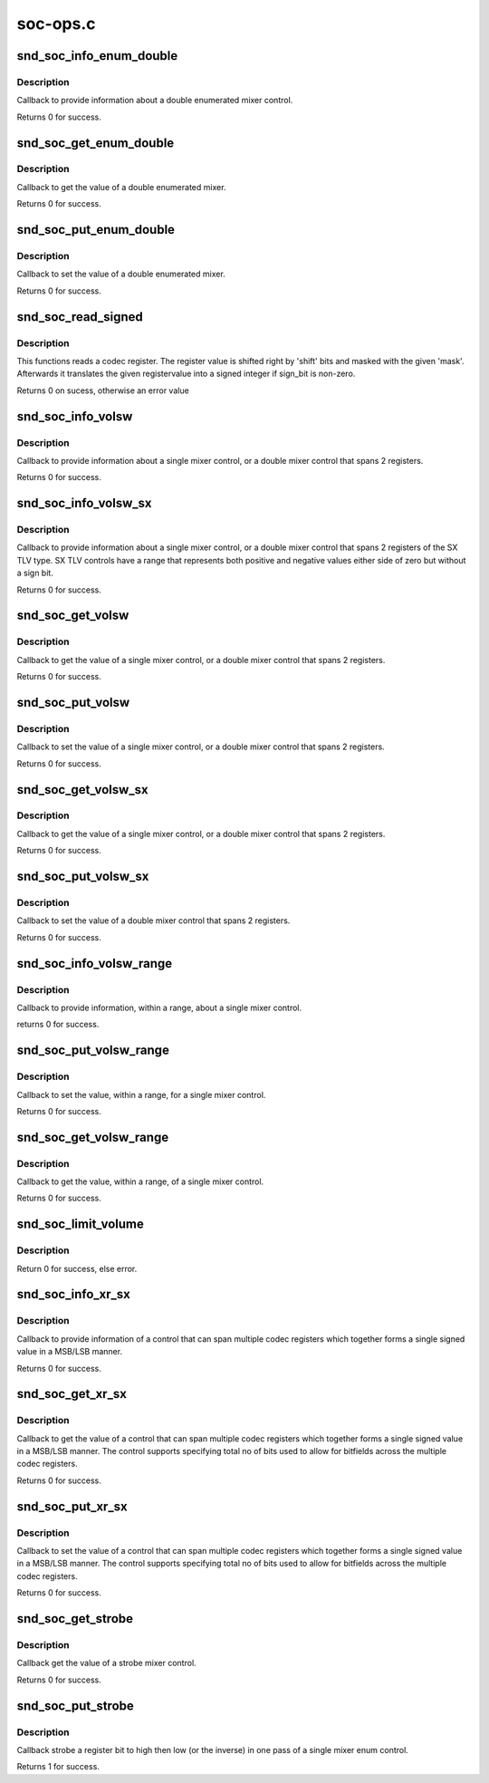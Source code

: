 .. -*- coding: utf-8; mode: rst -*-

=========
soc-ops.c
=========


.. _`snd_soc_info_enum_double`:

snd_soc_info_enum_double
========================

.. c:function:: int snd_soc_info_enum_double (struct snd_kcontrol *kcontrol, struct snd_ctl_elem_info *uinfo)

    enumerated double mixer info callback

    :param struct snd_kcontrol \*kcontrol:
        mixer control

    :param struct snd_ctl_elem_info \*uinfo:
        control element information



.. _`snd_soc_info_enum_double.description`:

Description
-----------

Callback to provide information about a double enumerated
mixer control.

Returns 0 for success.



.. _`snd_soc_get_enum_double`:

snd_soc_get_enum_double
=======================

.. c:function:: int snd_soc_get_enum_double (struct snd_kcontrol *kcontrol, struct snd_ctl_elem_value *ucontrol)

    enumerated double mixer get callback

    :param struct snd_kcontrol \*kcontrol:
        mixer control

    :param struct snd_ctl_elem_value \*ucontrol:
        control element information



.. _`snd_soc_get_enum_double.description`:

Description
-----------

Callback to get the value of a double enumerated mixer.

Returns 0 for success.



.. _`snd_soc_put_enum_double`:

snd_soc_put_enum_double
=======================

.. c:function:: int snd_soc_put_enum_double (struct snd_kcontrol *kcontrol, struct snd_ctl_elem_value *ucontrol)

    enumerated double mixer put callback

    :param struct snd_kcontrol \*kcontrol:
        mixer control

    :param struct snd_ctl_elem_value \*ucontrol:
        control element information



.. _`snd_soc_put_enum_double.description`:

Description
-----------

Callback to set the value of a double enumerated mixer.

Returns 0 for success.



.. _`snd_soc_read_signed`:

snd_soc_read_signed
===================

.. c:function:: int snd_soc_read_signed (struct snd_soc_component *component, unsigned int reg, unsigned int mask, unsigned int shift, unsigned int sign_bit, int *signed_val)

    Read a codec register and interprete as signed value

    :param struct snd_soc_component \*component:
        component

    :param unsigned int reg:
        Register to read

    :param unsigned int mask:
        Mask to use after shifting the register value

    :param unsigned int shift:
        Right shift of register value

    :param unsigned int sign_bit:
        Bit that describes if a number is negative or not.

    :param int \*signed_val:
        Pointer to where the read value should be stored



.. _`snd_soc_read_signed.description`:

Description
-----------

This functions reads a codec register. The register value is shifted right
by 'shift' bits and masked with the given 'mask'. Afterwards it translates
the given registervalue into a signed integer if sign_bit is non-zero.

Returns 0 on sucess, otherwise an error value



.. _`snd_soc_info_volsw`:

snd_soc_info_volsw
==================

.. c:function:: int snd_soc_info_volsw (struct snd_kcontrol *kcontrol, struct snd_ctl_elem_info *uinfo)

    single mixer info callback

    :param struct snd_kcontrol \*kcontrol:
        mixer control

    :param struct snd_ctl_elem_info \*uinfo:
        control element information



.. _`snd_soc_info_volsw.description`:

Description
-----------

Callback to provide information about a single mixer control, or a double
mixer control that spans 2 registers.

Returns 0 for success.



.. _`snd_soc_info_volsw_sx`:

snd_soc_info_volsw_sx
=====================

.. c:function:: int snd_soc_info_volsw_sx (struct snd_kcontrol *kcontrol, struct snd_ctl_elem_info *uinfo)

    Mixer info callback for SX TLV controls

    :param struct snd_kcontrol \*kcontrol:
        mixer control

    :param struct snd_ctl_elem_info \*uinfo:
        control element information



.. _`snd_soc_info_volsw_sx.description`:

Description
-----------

Callback to provide information about a single mixer control, or a double
mixer control that spans 2 registers of the SX TLV type. SX TLV controls
have a range that represents both positive and negative values either side
of zero but without a sign bit.

Returns 0 for success.



.. _`snd_soc_get_volsw`:

snd_soc_get_volsw
=================

.. c:function:: int snd_soc_get_volsw (struct snd_kcontrol *kcontrol, struct snd_ctl_elem_value *ucontrol)

    single mixer get callback

    :param struct snd_kcontrol \*kcontrol:
        mixer control

    :param struct snd_ctl_elem_value \*ucontrol:
        control element information



.. _`snd_soc_get_volsw.description`:

Description
-----------

Callback to get the value of a single mixer control, or a double mixer
control that spans 2 registers.

Returns 0 for success.



.. _`snd_soc_put_volsw`:

snd_soc_put_volsw
=================

.. c:function:: int snd_soc_put_volsw (struct snd_kcontrol *kcontrol, struct snd_ctl_elem_value *ucontrol)

    single mixer put callback

    :param struct snd_kcontrol \*kcontrol:
        mixer control

    :param struct snd_ctl_elem_value \*ucontrol:
        control element information



.. _`snd_soc_put_volsw.description`:

Description
-----------

Callback to set the value of a single mixer control, or a double mixer
control that spans 2 registers.

Returns 0 for success.



.. _`snd_soc_get_volsw_sx`:

snd_soc_get_volsw_sx
====================

.. c:function:: int snd_soc_get_volsw_sx (struct snd_kcontrol *kcontrol, struct snd_ctl_elem_value *ucontrol)

    single mixer get callback

    :param struct snd_kcontrol \*kcontrol:
        mixer control

    :param struct snd_ctl_elem_value \*ucontrol:
        control element information



.. _`snd_soc_get_volsw_sx.description`:

Description
-----------

Callback to get the value of a single mixer control, or a double mixer
control that spans 2 registers.

Returns 0 for success.



.. _`snd_soc_put_volsw_sx`:

snd_soc_put_volsw_sx
====================

.. c:function:: int snd_soc_put_volsw_sx (struct snd_kcontrol *kcontrol, struct snd_ctl_elem_value *ucontrol)

    double mixer set callback

    :param struct snd_kcontrol \*kcontrol:
        mixer control

    :param struct snd_ctl_elem_value \*ucontrol:
        control element information



.. _`snd_soc_put_volsw_sx.description`:

Description
-----------

Callback to set the value of a double mixer control that spans 2 registers.

Returns 0 for success.



.. _`snd_soc_info_volsw_range`:

snd_soc_info_volsw_range
========================

.. c:function:: int snd_soc_info_volsw_range (struct snd_kcontrol *kcontrol, struct snd_ctl_elem_info *uinfo)

    single mixer info callback with range.

    :param struct snd_kcontrol \*kcontrol:
        mixer control

    :param struct snd_ctl_elem_info \*uinfo:
        control element information



.. _`snd_soc_info_volsw_range.description`:

Description
-----------

Callback to provide information, within a range, about a single
mixer control.

returns 0 for success.



.. _`snd_soc_put_volsw_range`:

snd_soc_put_volsw_range
=======================

.. c:function:: int snd_soc_put_volsw_range (struct snd_kcontrol *kcontrol, struct snd_ctl_elem_value *ucontrol)

    single mixer put value callback with range.

    :param struct snd_kcontrol \*kcontrol:
        mixer control

    :param struct snd_ctl_elem_value \*ucontrol:
        control element information



.. _`snd_soc_put_volsw_range.description`:

Description
-----------

Callback to set the value, within a range, for a single mixer control.

Returns 0 for success.



.. _`snd_soc_get_volsw_range`:

snd_soc_get_volsw_range
=======================

.. c:function:: int snd_soc_get_volsw_range (struct snd_kcontrol *kcontrol, struct snd_ctl_elem_value *ucontrol)

    single mixer get callback with range

    :param struct snd_kcontrol \*kcontrol:
        mixer control

    :param struct snd_ctl_elem_value \*ucontrol:
        control element information



.. _`snd_soc_get_volsw_range.description`:

Description
-----------

Callback to get the value, within a range, of a single mixer control.

Returns 0 for success.



.. _`snd_soc_limit_volume`:

snd_soc_limit_volume
====================

.. c:function:: int snd_soc_limit_volume (struct snd_soc_card *card, const char *name, int max)

    Set new limit to an existing volume control.

    :param struct snd_soc_card \*card:
        where to look for the control

    :param const char \*name:
        Name of the control

    :param int max:
        new maximum limit



.. _`snd_soc_limit_volume.description`:

Description
-----------

Return 0 for success, else error.



.. _`snd_soc_info_xr_sx`:

snd_soc_info_xr_sx
==================

.. c:function:: int snd_soc_info_xr_sx (struct snd_kcontrol *kcontrol, struct snd_ctl_elem_info *uinfo)

    signed multi register info callback

    :param struct snd_kcontrol \*kcontrol:
        mreg control

    :param struct snd_ctl_elem_info \*uinfo:
        control element information



.. _`snd_soc_info_xr_sx.description`:

Description
-----------

Callback to provide information of a control that can
span multiple codec registers which together
forms a single signed value in a MSB/LSB manner.

Returns 0 for success.



.. _`snd_soc_get_xr_sx`:

snd_soc_get_xr_sx
=================

.. c:function:: int snd_soc_get_xr_sx (struct snd_kcontrol *kcontrol, struct snd_ctl_elem_value *ucontrol)

    signed multi register get callback

    :param struct snd_kcontrol \*kcontrol:
        mreg control

    :param struct snd_ctl_elem_value \*ucontrol:
        control element information



.. _`snd_soc_get_xr_sx.description`:

Description
-----------

Callback to get the value of a control that can span
multiple codec registers which together forms a single
signed value in a MSB/LSB manner. The control supports
specifying total no of bits used to allow for bitfields
across the multiple codec registers.

Returns 0 for success.



.. _`snd_soc_put_xr_sx`:

snd_soc_put_xr_sx
=================

.. c:function:: int snd_soc_put_xr_sx (struct snd_kcontrol *kcontrol, struct snd_ctl_elem_value *ucontrol)

    signed multi register get callback

    :param struct snd_kcontrol \*kcontrol:
        mreg control

    :param struct snd_ctl_elem_value \*ucontrol:
        control element information



.. _`snd_soc_put_xr_sx.description`:

Description
-----------

Callback to set the value of a control that can span
multiple codec registers which together forms a single
signed value in a MSB/LSB manner. The control supports
specifying total no of bits used to allow for bitfields
across the multiple codec registers.

Returns 0 for success.



.. _`snd_soc_get_strobe`:

snd_soc_get_strobe
==================

.. c:function:: int snd_soc_get_strobe (struct snd_kcontrol *kcontrol, struct snd_ctl_elem_value *ucontrol)

    strobe get callback

    :param struct snd_kcontrol \*kcontrol:
        mixer control

    :param struct snd_ctl_elem_value \*ucontrol:
        control element information



.. _`snd_soc_get_strobe.description`:

Description
-----------

Callback get the value of a strobe mixer control.

Returns 0 for success.



.. _`snd_soc_put_strobe`:

snd_soc_put_strobe
==================

.. c:function:: int snd_soc_put_strobe (struct snd_kcontrol *kcontrol, struct snd_ctl_elem_value *ucontrol)

    strobe put callback

    :param struct snd_kcontrol \*kcontrol:
        mixer control

    :param struct snd_ctl_elem_value \*ucontrol:
        control element information



.. _`snd_soc_put_strobe.description`:

Description
-----------

Callback strobe a register bit to high then low (or the inverse)
in one pass of a single mixer enum control.

Returns 1 for success.

